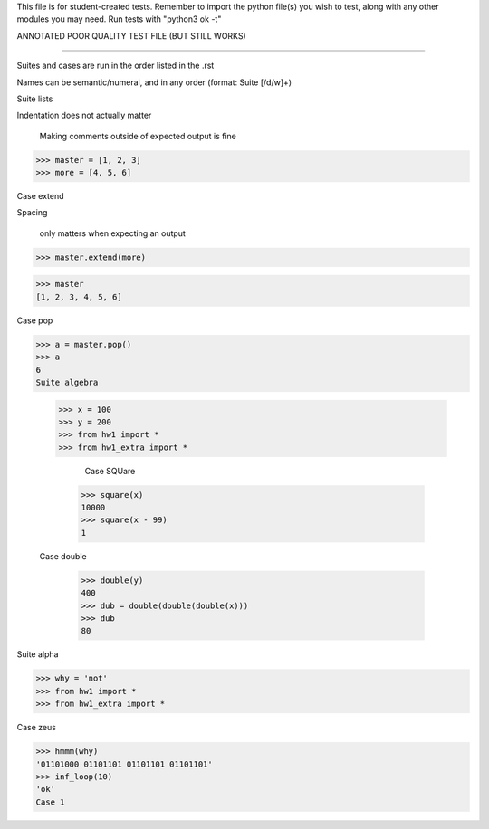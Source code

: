 This file is for student-created tests. Remember to import the python file(s) 
you wish to test, along with any other modules you may need.
Run tests with "python3 ok -t"

ANNOTATED POOR QUALITY TEST FILE (BUT STILL WORKS)

--------------------------------------------------------------------------------

Suites and cases are run in the order listed in the .rst

Names can be semantic/numeral, and in any order (format: Suite [/d/w]+)

Suite lists

Indentation does not actually matter

							Making comments outside of expected output is fine
>>> master = [1, 2, 3]
>>> more = [4, 5, 6]
	
Case extend

Spacing 
		

		only matters when expecting an output

>>> master.extend(more)

>>> master
[1, 2, 3, 4, 5, 6]

Case pop

>>> a = master.pop()
>>> a
6
Suite algebra

	>>> x = 100
	>>> y = 200
	>>> from hw1 import *
	>>> from hw1_extra import *

	                                                     Case SQUare

		>>> square(x)
		10000
		>>> square(x - 99)
		1

	Case double

		>>> double(y)
		400
		>>> dub = double(double(double(x)))
		>>> dub
		80

Suite alpha
	
>>> why = 'not'
>>> from hw1 import *
>>> from hw1_extra import *

Case zeus

>>> hmmm(why)
'01101000 01101101 01101101 01101101'
>>> inf_loop(10)
'ok'
Case 1

